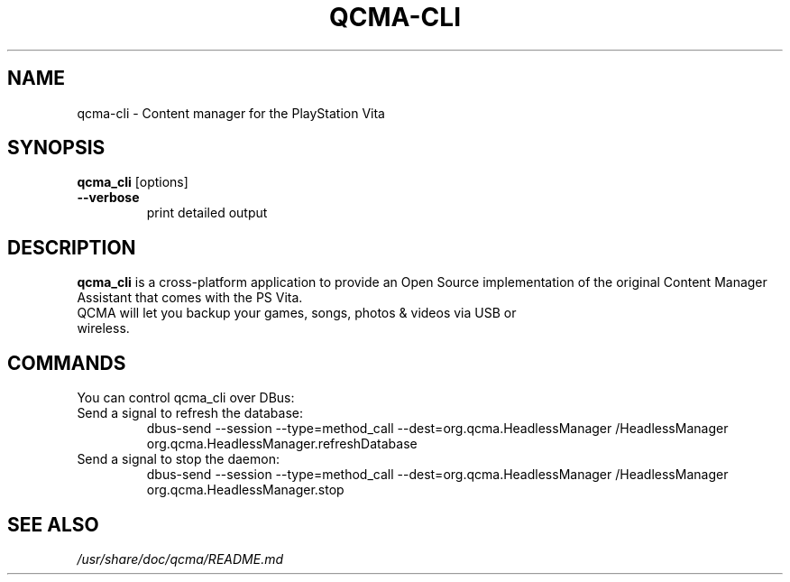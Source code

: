 .TH QCMA-CLI 6 "MARCH 2015"
.SH NAME
qcma-cli \- Content manager for the PlayStation Vita
.SH SYNOPSIS
.B qcma_cli \fR[options]

.TP
.B \-\-verbose
print detailed output

.SH DESCRIPTION
\fBqcma_cli\fR is a cross-platform application to provide an Open Source implementation
of the original Content Manager Assistant that comes with the PS Vita.
.TP
QCMA will let you backup your games, songs, photos & videos via USB or wireless.

.SH COMMANDS
You can control qcma_cli over DBus:

.TP
Send a signal to refresh the database:
.BR
dbus-send --session --type=method_call --dest=org.qcma.HeadlessManager /HeadlessManager org.qcma.HeadlessManager.refreshDatabase
.TP
Send a signal to stop the daemon:
.BR
dbus-send --session --type=method_call --dest=org.qcma.HeadlessManager /HeadlessManager org.qcma.HeadlessManager.stop

.SH "SEE ALSO"
.I /usr/share/doc/qcma/README.md
